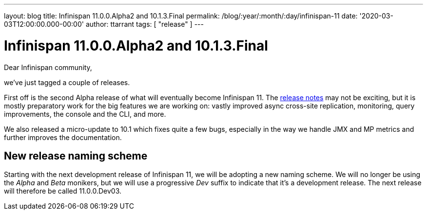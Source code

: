 ---
layout: blog
title: Infinispan 11.0.0.Alpha2 and 10.1.3.Final
permalink: /blog/:year/:month/:day/infinispan-11
date: '2020-03-03T12:00:00.000-00:00'
author: ttarrant
tags: [ "release" ]
---

= Infinispan 11.0.0.Alpha2 and 10.1.3.Final

Dear Infinispan community,

we've just tagged a couple of releases.

First off is the second Alpha release of what will eventually become Infinispan 11. The https://issues.redhat.com/secure/ReleaseNote.jspa?projectId=12310799&version=12344572[release notes] may not be exciting, but it is mostly preparatory work for the big features we are working on: vastly improved async cross-site replication, monitoring, query improvements, the console and the CLI, and more.

We also released a micro-update to 10.1 which fixes quite a few bugs, especially in the way we handle JMX and MP metrics and further improves the documentation.

== New release naming scheme

Starting with the next development release of Infinispan 11, we will be adopting a new naming scheme. We will no longer be using the _Alpha_ and _Beta_ monikers, but we will use a progressive _Dev_ suffix to indicate that it's a development release. The next release will therefore be called 11.0.0.Dev03.


